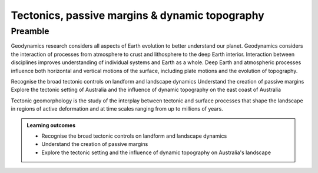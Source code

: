 Tectonics, passive margins & dynamic topography
=================================================

Preamble
----------------------

Geodynamics research considers all aspects of Earth evolution to better understand our planet. Geodynamics considers the interaction of processes from atmosphere to crust and lithosphere to the deep Earth interior. Interaction between disciplines improves understanding of individual systems and Earth as a whole. Deep Earth and atmospheric processes influence both horizontal and vertical motions of the surface, including plate motions and the evolution of topography.


Recognise the broad tectonic controls on landform and landscape dynamics
Understand the creation of passive margins
Explore the tectonic setting of Australia and the influence of dynamic topography on the east coast of Australia


Tectonic geomorphology is the study of the interplay between tectonic and surface processes that shape the landscape in regions of active deformation and at time scales ranging from up to millions of years.


..  admonition:: Learning outcomes
    :class: toggle

    - Recognise the broad tectonic controls on landform and landscape dynamics
    - Understand the creation of passive margins
    - Explore the tectonic setting and the influence of dynamic topography on Australia's landscape  
